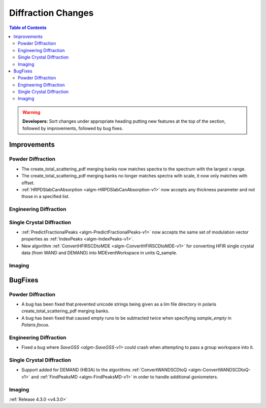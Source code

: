 ===================
Diffraction Changes
===================

.. contents:: Table of Contents
   :local:

.. warning:: **Developers:** Sort changes under appropriate heading
    putting new features at the top of the section, followed by
    improvements, followed by bug fixes.


Improvements
############

Powder Diffraction
------------------

- The create_total_scattering_pdf merging banks now matches spectra to the spectrum with the largest x range.
- The create_total_scattering_pdf merging banks no longer matches spectra with scale, it now only matches with offset.
- :ref:`HRPDSlabCanAbsorption <algm-HRPDSlabCanAbsorption-v1>` now accepts any thickness parameter and not those in a specified list.

Engineering Diffraction
-----------------------

Single Crystal Diffraction
--------------------------

- :ref:`PredictFractionalPeaks <algm-PredictFractionalPeaks-v1>` now accepts the same set of modulation vector properties as :ref:`IndexPeaks <algm-IndexPeaks-v1>`.
- New algorithm :ref:`ConvertHFIRSCDtoMDE <algm-ConvertHFIRSCDtoMDE-v1>` for converting HFIR single crystal data (from WAND and DEMAND) into MDEventWorkspace in units Q_sample.

Imaging
-------

BugFixes
########

Powder Diffraction
------------------

- A bug has been fixed that prevented unicode strings being given as a lim file directory in polaris create_total_scattering_pdf merging banks.
- A bug has been fixed that caused empty runs to be subtracted twice when specifying `sample_empty` in `Polaris.focus`.

Engineering Diffraction
-----------------------

- Fixed a bug where `SaveGSS <algm-SaveGSS-v1>` could crash when attempting to pass a group workspace into it.

Single Crystal Diffraction
--------------------------

- Support added for DEMAND (HB3A) to the algorithms :ref:`ConvertWANDSCDtoQ <algm-ConvertWANDSCDtoQ-v1>` and :ref:`FindPeaksMD <algm-FindPeaksMD-v1>` in order to handle additional goniometers.

Imaging
-------

:ref:`Release 4.3.0 <v4.3.0>`
